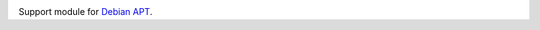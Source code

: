 .. image:: https://img.shields.io/pypi/v/jaraco.apt.svg
   :target: `PyPI link`_

.. image:: https://img.shields.io/pypi/pyversions/jaraco.apt.svg
   :target: `PyPI link`_

.. _PyPI link: https://pypi.org/project/jaraco.apt

.. image:: https://github.com/jaraco/jaraco.apt/workflows/tests/badge.svg
   :target: https://github.com/jaraco/jaraco.apt/actions?query=workflow%3A%22tests%22
   :alt: tests

.. image:: https://img.shields.io/badge/code%20style-black-000000.svg
   :target: https://github.com/psf/black
   :alt: Code style: Black

.. .. image:: https://readthedocs.org/projects/skeleton/badge/?version=latest
..    :target: https://skeleton.readthedocs.io/en/latest/?badge=latest

.. image:: https://img.shields.io/badge/skeleton-2022-informational
   :target: https://blog.jaraco.com/skeleton

Support module for `Debian APT <https://wiki.debian.org/Apt>`_.
